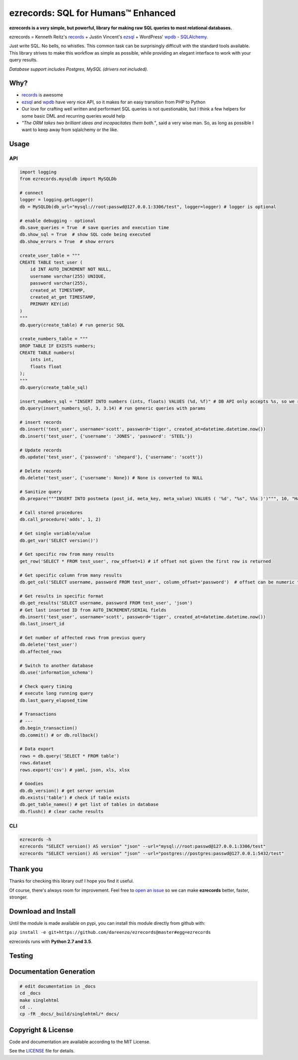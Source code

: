 ezrecords: SQL for Humans™ Enhanced
====================================

.. image:: https://img.shields.io/github/release/dareenzo/ezrecords.svg
    :target: https://github.com/dareenzo/ezrecords/releases
    :alt: Latest Version

.. image:: https://travis-ci.org/dareenzo/ezrecords.svg?branch=master
    :target: https://travis-ci.org/dareenzo/ezrecords
    :alt: Build

.. image:: https://coveralls.io/repos/github/dareenzo/ezrecords/badge.svg?branch=master
    :target: https://coveralls.io/github/dareenzo/ezrecords?branch=master
    :alt: Coverage

.. image:: https://img.shields.io/github/license/dareenzo/ezrecords.svg
    :target: https://github.com/dareenzo/ezrecords/blob/master/LICENSE
    :alt: License

.. _LICENSE: http://www.github.com/dareenzo/ezrecords/blob/master/LICENSE
.. _records: https://github.com/kennethreitz/records
.. _ezsql: https://github.com/ezSQL/ezSQL
.. _wpdb: https://codex.wordpress.org/Class_Reference/wpdb
.. _SQLAlchemy: http://www.sqlalchemy.org


**ezrecords is a very simple, but powerful, library for making raw SQL
queries to most relational databases.**

ezrecords = Kenneth Reitz's `records`_ + Justin Vincent's `ezsql`_ + WordPress' `wpdb`_ - `SQLAlchemy`_.

Just write SQL. No bells, no whistles. This common task can be
surprisingly difficult with the standard tools available.
This library strives to make this workflow as simple as possible,
while providing an elegant interface to work with your query results.

*Database support includes Postgres, MySQL (drivers not included).*

Why?
----

- `records`_ is awesome
- `ezsql`_ and `wpdb`_ have very nice API, so it makes for an easy transition from PHP to Python
- Our love for crafting well written and performant SQL queries is not questionable, but I think a few helpers for some basic DML and recurring queries would help
- *"The ORM takes two brilliant ideas and incapacitates them both."*,
  said a very wise man. So, as long as possible I want to keep away from
  sqlalchemy or the like.

Usage
------

API
~~~

.. code:: Python

    import logging
    from ezrecords.mysqldb import MySQLDb

    # connect
    logger = logging.getLogger()
    db = MySQLDb(db_url="mysql://root:passwd@127.0.0.1:3306/test", logger=logger) # logger is optional

    # enable debugging - optional
    db.save_queries = True  # save queries and execution time
    db.show_sql = True  # show SQL code being executed
    db.show_errors = True  # show errors

    create_user_table = """
    CREATE TABLE test_user (
        id INT AUTO_INCREMENT NOT NULL,
        username varchar(255) UNIQUE,
        password varchar(255),
        created_at TIMESTAMP,
        created_at_gmt TIMESTAMP,
        PRIMARY KEY(id)
    )
    """
    db.query(create_table) # run generic SQL

    create_numbers_table = """
    DROP TABLE IF EXISTS numbers;
    CREATE TABLE numbers(
        ints int,
        floats float
    );
    """
    db.query(create_table_sql)

    insert_numbers_sql = "INSERT INTO numbers (ints, floats) VALUES (%d, %f)" # DB API only accepts %s, so we replace %d and %f by %s internally
    db.query(insert_numbers_sql, 3, 3.14) # run generic queries with params

    # insert records
    db.insert('test_user', username='scott', password='tiger', created_at=datetime.datetime.now())
    db.insert('test_user', {'username': 'JONES', 'password': 'STEEL'})

    # Update records
    db.update('test_user', {'password': 'shepard'}, {'username': 'scott'})

    # Delete records
    db.delete('test_user', {'username': None}) # None is converted to NULL

    # Sanitize query
    db.prepare("""INSERT INTO postmeta (post_id, meta_key, meta_value) VALUES ( '%d', "%s", %%s )')""", 10, "Harriet's Adages", "WordPress' database interface is like Sunday Morning: Easy.")

    # Call stored procedures
    db.call_procedure('adds', 1, 2)

    # Get single variable/value
    db.get_var('SELECT version()')

    # Get specific row from many results
    get_row('SELECT * FROM test_user', row_offset=1) # if offset not given the first row is returned

    # Get specific column from many results
    db.get_col('SELECT username, password FROM test_user', column_offset='password')  # offset can be numeric too

    # Get results in specific format
    db.get_results('SELECT username, password FROM test_user', 'json')
    # Get last inserted ID from AUTO_INCREMENT/SERIAL fields
    db.insert('test_user', username='scott', password='tiger', created_at=datetime.datetime.now())
    db.last_insert_id

    # Get number of affected rows from previus query
    db.delete('test_user')
    db.affected_rows

    # Switch to another database
    db.use('information_schema')

    # Check query timing
    # execute long running query
    db.last_query_elapsed_time

    # Transactions
    # ---
    db.begin_transaction()
    db.commit() # or db.rollback()

    # Data export
    rows = db.query('SELECT * FROM table')
    rows.dataset
    rows.export('csv') # yaml, json, xls, xlsx

    # Goodies
    db.db_version() # get server version
    db.exists('table') # check if table exists
    db.get_table_names() # get list of tables in database
    db.flush() # clear cache results


CLI
~~~

.. code:: bash

    ezrecords -h
    ezrecords "SELECT version() AS version" "json" --url="mysql://root:passwd@127.0.0.1:3306/test"
    ezrecords "SELECT version() AS version" "json" --url="postgres://postgres:passwd@127.0.0.1:5432/test"


Thank you
----------
Thanks for checking this library out! I hope you find it useful.

Of course, there's always room for improvement. Feel free to
`open an issue <https://github.com/dareenzo/ezrecords/issues>`_
so we can make **ezrecords** better, faster, stronger.

Download and Install
--------------------

Until the module is made available on pypi, you can install this module
directly from github with:

``pip install -e git+https://github.com/dareenzo/ezrecords@master#egg=ezrecords``

ezrecords runs with **Python 2.7 and 3.5**.


Testing
--------



Documentation Generation
------------------------

.. code-block:: sh

    # edit documentation in _docs
    cd _docs
    make singlehtml
    cd ..
    cp -fR _docs/_build/singlehtml/* docs/


Copyright & License
--------------------

Code and documentation are available according to the MIT License.

See the `LICENSE`_ file for details.
